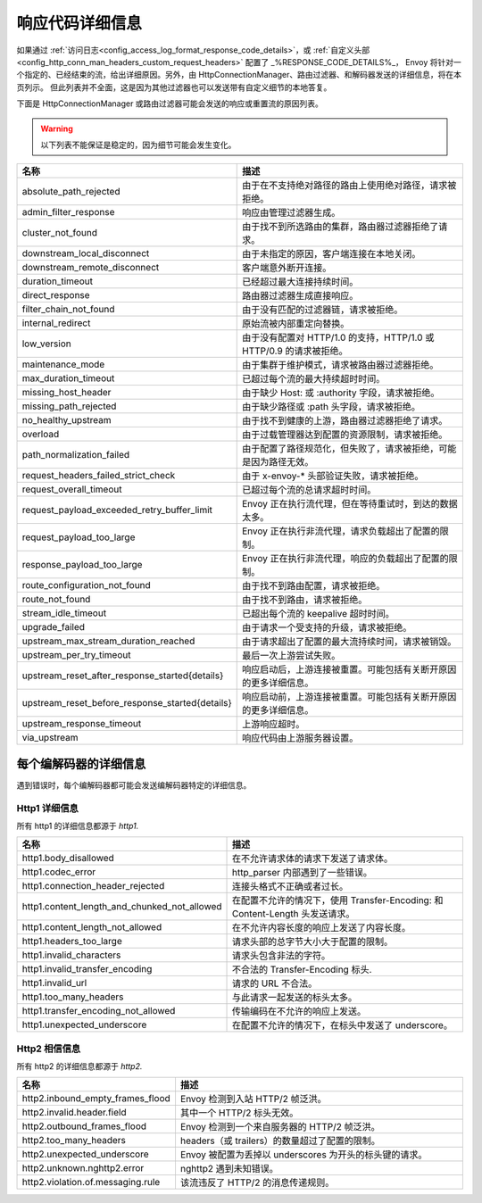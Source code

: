 .. _config_http_conn_man_details:

响应代码详细信息
=====================

如果通过 :ref:`访问日志<config_access_log_format_response_code_details>`，或
:ref:`自定义头部<config_http_conn_man_headers_custom_request_headers>` 配置了 _%RESPONSE_CODE_DETAILS%_，
Envoy 将针对一个指定的、已经结束的流，给出详细原因。另外，由 HttpConnectionManager、路由过滤器、和解码器发送的详细信息，将在本页列示。
但此列表并不全面，这是因为其他过滤器也可以发送带有自定义细节的本地答复。

下面是 HttpConnectionManager 或路由过滤器可能会发送的响应或重置流的原因列表。

.. warning::
  以下列表不能保证是稳定的，因为细节可能会发生变化。

.. csv-table::
   :header: 名称, 描述
   :widths: 1, 2

   absolute_path_rejected, 由于在不支持绝对路径的路由上使用绝对路径，请求被拒绝。
   admin_filter_response, 响应由管理过滤器生成。
   cluster_not_found, 由于找不到所选路由的集群，路由器过滤器拒绝了请求。
   downstream_local_disconnect, 由于未指定的原因，客户端连接在本地关闭。
   downstream_remote_disconnect, 客户端意外断开连接。
   duration_timeout, 已经超过最大连接持续时间。
   direct_response, 路由器过滤器生成直接响应。
   filter_chain_not_found, 由于没有匹配的过滤器链，请求被拒绝。
   internal_redirect, 原始流被内部重定向替换。
   low_version, 由于没有配置对 HTTP/1.0 的支持，HTTP/1.0 或 HTTP/0.9 的请求被拒绝。
   maintenance_mode, 由于集群于维护模式，请求被路由器过滤器拒绝。
   max_duration_timeout, 已超过每个流的最大持续超时时间。
   missing_host_header, 由于缺少 Host: 或 :authority 字段，请求被拒绝。
   missing_path_rejected, 由于缺少路径或 :path 头字段，请求被拒绝。
   no_healthy_upstream, 由于找不到健康的上游，路由器过滤器拒绝了请求。
   overload, 由于过载管理器达到配置的资源限制，请求被拒绝。
   path_normalization_failed, 由于配置了路径规范化，但失败了，请求被拒绝，可能是因为路径无效。
   request_headers_failed_strict_check, 由于 x-envoy-* 头部验证失败，请求被拒绝。
   request_overall_timeout, 已超过每个流的总请求超时时间。
   request_payload_exceeded_retry_buffer_limit, Envoy 正在执行流代理，但在等待重试时，到达的数据太多。
   request_payload_too_large, Envoy 正在执行非流代理，请求负载超出了配置的限制。
   response_payload_too_large, Envoy 正在执行非流代理，响应的负载超出了配置的限制。
   route_configuration_not_found, 由于找不到路由配置，请求被拒绝。
   route_not_found, 由于找不到路由，请求被拒绝。
   stream_idle_timeout, 已超出每个流的 keepalive 超时时间。
   upgrade_failed, 由于请求一个受支持的升级，请求被拒绝。
   upstream_max_stream_duration_reached, 由于请求超出了配置的最大流持续时间，请求被销毁。
   upstream_per_try_timeout, 最后一次上游尝试失败。
   upstream_reset_after_response_started{details}, 响应启动后，上游连接被重置。可能包括有关断开原因的更多详细信息。
   upstream_reset_before_response_started{details}, 响应启动前，上游连接被重置。可能包括有关断开原因的更多详细信息。
   upstream_response_timeout, 上游响应超时。
   via_upstream, 响应代码由上游服务器设置。


.. _config_http_conn_man_details_per_codec:

每个编解码器的详细信息
-----------------------

遇到错误时，每个编解码器都可能会发送编解码器特定的详细信息。

Http1 详细信息
~~~~~~~~~~~~~~~~

所有 http1 的详细信息都源于 *http1.*

.. csv-table::
   :header: 名称, 描述
   :widths: 1, 2

   http1.body_disallowed, 在不允许请求体的请求下发送了请求体。
   http1.codec_error, http_parser 内部遇到了一些错误。
   http1.connection_header_rejected, 连接头格式不正确或者过长。
   http1.content_length_and_chunked_not_allowed, 在配置不允许的情况下，使用 Transfer-Encoding: 和 Content-Length 头发送请求。
   http1.content_length_not_allowed, 在不允许内容长度的响应上发送了内容长度。
   http1.headers_too_large, 请求头部的总字节大小大于配置的限制。
   http1.invalid_characters, 请求头包含非法的字符。
   http1.invalid_transfer_encoding, 不合法的 Transfer-Encoding 标头.
   http1.invalid_url, 请求的 URL 不合法。
   http1.too_many_headers, 与此请求一起发送的标头太多。
   http1.transfer_encoding_not_allowed, 传输编码在不允许的响应上发送。
   http1.unexpected_underscore, 在配置不允许的情况下，在标头中发送了 underscore。


Http2 相信信息
~~~~~~~~~~~~~~~~~~~

所有 http2 的详细信息都源于 *http2.*

.. csv-table::
   :header: 名称, 描述
   :widths: 1, 2

    http2.inbound_empty_frames_flood, Envoy 检测到入站 HTTP/2 帧泛洪。
    http2.invalid.header.field, 其中一个 HTTP/2 标头无效。
    http2.outbound_frames_flood, Envoy 检测到一个来自服务器的 HTTP/2 帧泛洪。
    http2.too_many_headers, headers（或 trailers）的数量超过了配置的限制。
    http2.unexpected_underscore, Envoy 被配置为丢掉以 underscores 为开头的标头键的请求。
    http2.unknown.nghttp2.error, nghttp2 遇到未知错误。
    http2.violation.of.messaging.rule, 该流违反了 HTTP/2 的消息传递规则。
